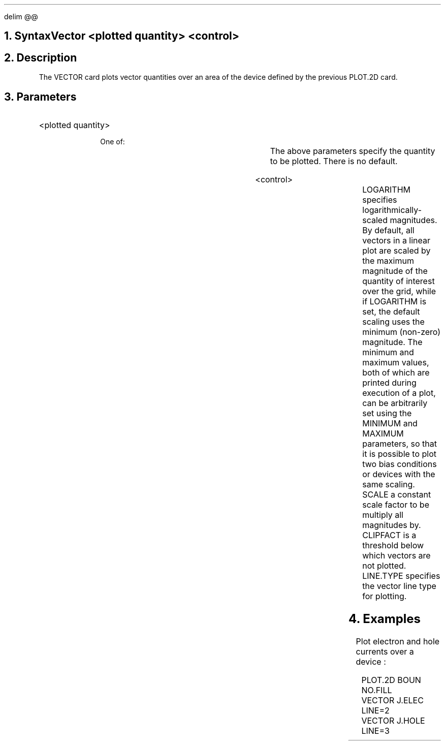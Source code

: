 .EQ
delim @@
.EN
.bC VECTOR
.NH  0
Syntax
.sp 2
.R
.in +4
Vector <plotted quantity> <control>
.in -4
.sp
.NH 
Description
.IP
The VECTOR card plots vector quantities over an area of the device
defined by the previous PLOT.2D card.
.sp
.NH
Parameters
.sp 2
.RS
.IP "<plotted quantity>"
.sp 2
.in +4
One of:
.TS
l l l l.
J.Conduc	\\=	<logical>	Conduction current
J.Electr	\\=	<logical>	Electron current
J.Hole	\\=	<logical>	Hole current
J.Displa	\\=	<logical>	Displacement current
J.Total	\\=	<logical>	Total current
E.field	\\=	<logical>	Electric field
.TE
.in -4
The above parameters specify the quantity to be plotted.  There
is no default. 
.sp 2
.KS
.IP "<control>"
.sp
.in +4
.TS
l l l l.
LOgarithm	\\=	<logical>	(default is false)
MInimum	\\=	<real>	(default is 0)
MAximum	\\=	<real>	(default is 0)
Scale	\\=	<real>	(default is 1)
Clipfact	\\=	<real>	(default is 0.1)
LIne.type	\\=	<integer>	(default is 1)
.TE
.in -4
LOGARITHM specifies logarithmically-scaled magnitudes.  
By default, all vectors in a linear plot 
are scaled by the maximum magnitude of
the quantity of interest over the grid, while
if LOGARITHM is set, the default scaling uses
the minimum (non-zero) magnitude.
The minimum and maximum values, both of which are printed
during execution of a plot, can be arbitrarily set
using the MINIMUM and MAXIMUM parameters, so that
it is possible to plot two bias conditions
or devices with the same scaling.
SCALE a constant scale factor to be multiply all magnitudes by.  
CLIPFACT is a threshold below which vectors are not plotted.
LINE.TYPE specifies the vector line type for plotting.
.sp 2
.KE
.RE
.KS
.NH
Examples
.IP
Plot electron and hole currents over a device :
.sp 
.ss 24
.nf
.na
.in +4
PLOT.2D BOUN NO.FILL
VECTOR J.ELEC LINE=2
VECTOR J.HOLE LINE=3
.in -4
.fi 
.P2
.KE
.eC
